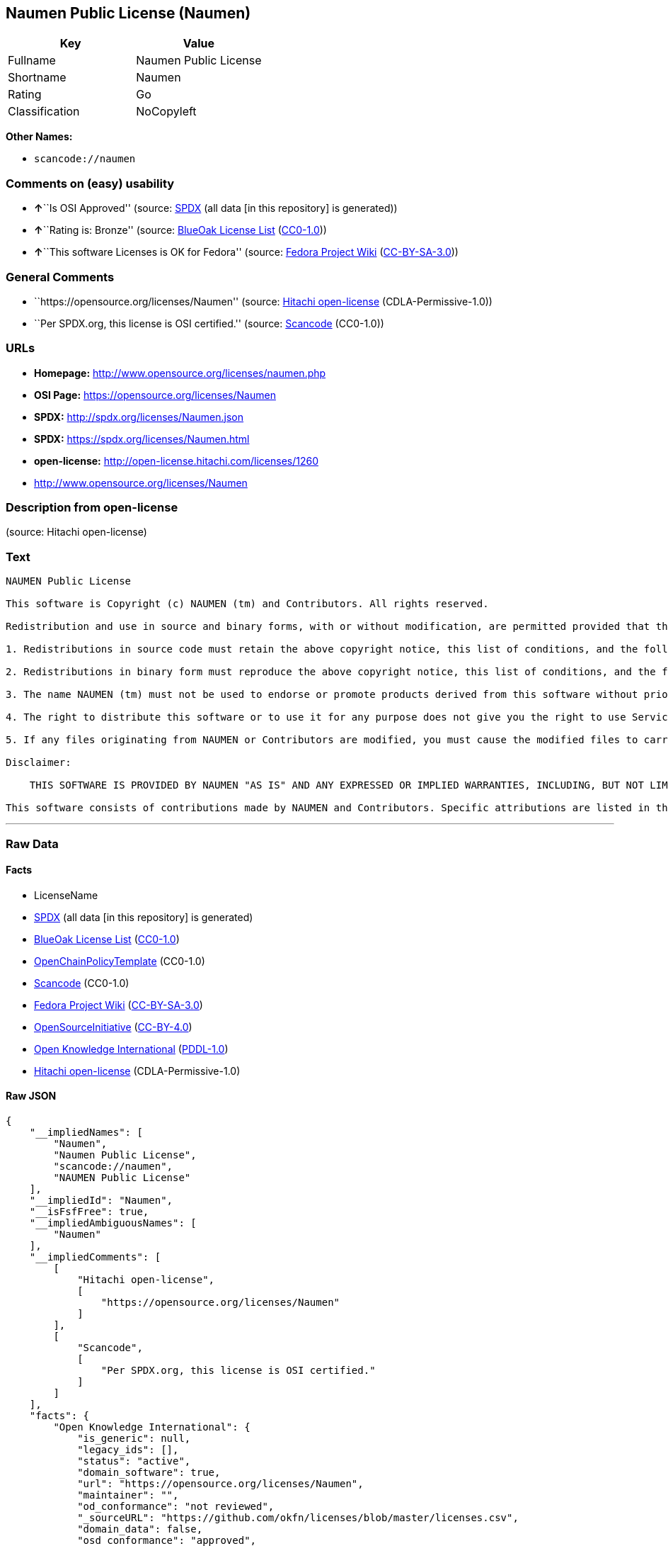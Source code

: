 == Naumen Public License (Naumen)

[cols=",",options="header",]
|===
|Key |Value
|Fullname |Naumen Public License
|Shortname |Naumen
|Rating |Go
|Classification |NoCopyleft
|===

*Other Names:*

* `+scancode://naumen+`

=== Comments on (easy) usability

* **↑**``Is OSI Approved'' (source:
https://spdx.org/licenses/Naumen.html[SPDX] (all data [in this
repository] is generated))
* **↑**``Rating is: Bronze'' (source:
https://blueoakcouncil.org/list[BlueOak License List]
(https://raw.githubusercontent.com/blueoakcouncil/blue-oak-list-npm-package/master/LICENSE[CC0-1.0]))
* **↑**``This software Licenses is OK for Fedora'' (source:
https://fedoraproject.org/wiki/Licensing:Main?rd=Licensing[Fedora
Project Wiki]
(https://creativecommons.org/licenses/by-sa/3.0/legalcode[CC-BY-SA-3.0]))

=== General Comments

* ``https://opensource.org/licenses/Naumen'' (source:
https://github.com/Hitachi/open-license[Hitachi open-license]
(CDLA-Permissive-1.0))
* ``Per SPDX.org, this license is OSI certified.'' (source:
https://github.com/nexB/scancode-toolkit/blob/develop/src/licensedcode/data/licenses/naumen.yml[Scancode]
(CC0-1.0))

=== URLs

* *Homepage:* http://www.opensource.org/licenses/naumen.php
* *OSI Page:* https://opensource.org/licenses/Naumen
* *SPDX:* http://spdx.org/licenses/Naumen.json
* *SPDX:* https://spdx.org/licenses/Naumen.html
* *open-license:* http://open-license.hitachi.com/licenses/1260
* http://www.opensource.org/licenses/Naumen

=== Description from open-license

(source: Hitachi open-license)

=== Text

....
NAUMEN Public License

This software is Copyright (c) NAUMEN (tm) and Contributors. All rights reserved.

Redistribution and use in source and binary forms, with or without modification, are permitted provided that the following conditions are met:

1. Redistributions in source code must retain the above copyright notice, this list of conditions, and the following disclaimer.

2. Redistributions in binary form must reproduce the above copyright notice, this list of conditions, and the following disclaimer in the documentation and/or other materials provided with the distribution.

3. The name NAUMEN (tm) must not be used to endorse or promote products derived from this software without prior written permission from NAUMEN.

4. The right to distribute this software or to use it for any purpose does not give you the right to use Servicemarks (sm) or Trademarks (tm) of NAUMEN.

5. If any files originating from NAUMEN or Contributors are modified, you must cause the modified files to carry prominent notices stating that you changed the files and the date of any change.

Disclaimer:

    THIS SOFTWARE IS PROVIDED BY NAUMEN "AS IS" AND ANY EXPRESSED OR IMPLIED WARRANTIES, INCLUDING, BUT NOT LIMITED TO, THE IMPLIED WARRANTIES OF MERCHANTABILITY AND FITNESS FOR A PARTICULAR PURPOSE ARE DISCLAIMED. IN NO EVENT SHALL NAUMEN OR ITS CONTRIBUTORS BE LIABLE FOR ANY DIRECT, INDIRECT, INCIDENTAL, SPECIAL, EXEMPLARY, OR CONSEQUENTIAL DAMAGES (INCLUDING, BUT NOT LIMITED TO, PROCUREMENT OF SUBSTITUTE GOODS OR SERVICES; LOSS OF USE, DATA, OR PROFITS; OR BUSINESS INTERRUPTION) HOWEVER CAUSED AND ON ANY THEORY OF LIABILITY, WHETHER IN CONTRACT, STRICT LIABILITY, OR TORT (INCLUDING NEGLIGENCE OR OTHERWISE) ARISING IN ANY WAY OUT OF THE USE OF THIS SOFTWARE, EVEN IF ADVISED OF THE POSSIBILITY OF SUCH DAMAGE. 

This software consists of contributions made by NAUMEN and Contributors. Specific attributions are listed in the accompanying credits file.
....

'''''

=== Raw Data

==== Facts

* LicenseName
* https://spdx.org/licenses/Naumen.html[SPDX] (all data [in this
repository] is generated)
* https://blueoakcouncil.org/list[BlueOak License List]
(https://raw.githubusercontent.com/blueoakcouncil/blue-oak-list-npm-package/master/LICENSE[CC0-1.0])
* https://github.com/OpenChain-Project/curriculum/raw/ddf1e879341adbd9b297cd67c5d5c16b2076540b/policy-template/Open%20Source%20Policy%20Template%20for%20OpenChain%20Specification%201.2.ods[OpenChainPolicyTemplate]
(CC0-1.0)
* https://github.com/nexB/scancode-toolkit/blob/develop/src/licensedcode/data/licenses/naumen.yml[Scancode]
(CC0-1.0)
* https://fedoraproject.org/wiki/Licensing:Main?rd=Licensing[Fedora
Project Wiki]
(https://creativecommons.org/licenses/by-sa/3.0/legalcode[CC-BY-SA-3.0])
* https://opensource.org/licenses/[OpenSourceInitiative]
(https://creativecommons.org/licenses/by/4.0/legalcode[CC-BY-4.0])
* https://github.com/okfn/licenses/blob/master/licenses.csv[Open
Knowledge International]
(https://opendatacommons.org/licenses/pddl/1-0/[PDDL-1.0])
* https://github.com/Hitachi/open-license[Hitachi open-license]
(CDLA-Permissive-1.0)

==== Raw JSON

....
{
    "__impliedNames": [
        "Naumen",
        "Naumen Public License",
        "scancode://naumen",
        "NAUMEN Public License"
    ],
    "__impliedId": "Naumen",
    "__isFsfFree": true,
    "__impliedAmbiguousNames": [
        "Naumen"
    ],
    "__impliedComments": [
        [
            "Hitachi open-license",
            [
                "https://opensource.org/licenses/Naumen"
            ]
        ],
        [
            "Scancode",
            [
                "Per SPDX.org, this license is OSI certified."
            ]
        ]
    ],
    "facts": {
        "Open Knowledge International": {
            "is_generic": null,
            "legacy_ids": [],
            "status": "active",
            "domain_software": true,
            "url": "https://opensource.org/licenses/Naumen",
            "maintainer": "",
            "od_conformance": "not reviewed",
            "_sourceURL": "https://github.com/okfn/licenses/blob/master/licenses.csv",
            "domain_data": false,
            "osd_conformance": "approved",
            "id": "Naumen",
            "title": "Naumen Public License",
            "_implications": {
                "__impliedNames": [
                    "Naumen",
                    "Naumen Public License"
                ],
                "__impliedId": "Naumen",
                "__impliedURLs": [
                    [
                        null,
                        "https://opensource.org/licenses/Naumen"
                    ]
                ]
            },
            "domain_content": false
        },
        "LicenseName": {
            "implications": {
                "__impliedNames": [
                    "Naumen"
                ],
                "__impliedId": "Naumen"
            },
            "shortname": "Naumen",
            "otherNames": []
        },
        "SPDX": {
            "isSPDXLicenseDeprecated": false,
            "spdxFullName": "Naumen Public License",
            "spdxDetailsURL": "http://spdx.org/licenses/Naumen.json",
            "_sourceURL": "https://spdx.org/licenses/Naumen.html",
            "spdxLicIsOSIApproved": true,
            "spdxSeeAlso": [
                "https://opensource.org/licenses/Naumen"
            ],
            "_implications": {
                "__impliedNames": [
                    "Naumen",
                    "Naumen Public License"
                ],
                "__impliedId": "Naumen",
                "__impliedJudgement": [
                    [
                        "SPDX",
                        {
                            "tag": "PositiveJudgement",
                            "contents": "Is OSI Approved"
                        }
                    ]
                ],
                "__isOsiApproved": true,
                "__impliedURLs": [
                    [
                        "SPDX",
                        "http://spdx.org/licenses/Naumen.json"
                    ],
                    [
                        null,
                        "https://opensource.org/licenses/Naumen"
                    ]
                ]
            },
            "spdxLicenseId": "Naumen"
        },
        "Fedora Project Wiki": {
            "GPLv2 Compat?": "Yes",
            "rating": "Good",
            "Upstream URL": "http://opensource.org/licenses/naumen.php",
            "GPLv3 Compat?": "Yes",
            "Short Name": "Naumen",
            "licenseType": "license",
            "_sourceURL": "https://fedoraproject.org/wiki/Licensing:Main?rd=Licensing",
            "Full Name": "Naumen Public License",
            "FSF Free?": "Yes",
            "_implications": {
                "__impliedNames": [
                    "Naumen Public License"
                ],
                "__isFsfFree": true,
                "__impliedAmbiguousNames": [
                    "Naumen"
                ],
                "__impliedJudgement": [
                    [
                        "Fedora Project Wiki",
                        {
                            "tag": "PositiveJudgement",
                            "contents": "This software Licenses is OK for Fedora"
                        }
                    ]
                ]
            }
        },
        "Scancode": {
            "otherUrls": [
                "http://www.opensource.org/licenses/Naumen",
                "https://opensource.org/licenses/Naumen"
            ],
            "homepageUrl": "http://www.opensource.org/licenses/naumen.php",
            "shortName": "NAUMEN Public License",
            "textUrls": null,
            "text": "NAUMEN Public License\n\nThis software is Copyright (c) NAUMEN (tm) and Contributors. All rights reserved.\n\nRedistribution and use in source and binary forms, with or without modification, are permitted provided that the following conditions are met:\n\n1. Redistributions in source code must retain the above copyright notice, this list of conditions, and the following disclaimer.\n\n2. Redistributions in binary form must reproduce the above copyright notice, this list of conditions, and the following disclaimer in the documentation and/or other materials provided with the distribution.\n\n3. The name NAUMEN (tm) must not be used to endorse or promote products derived from this software without prior written permission from NAUMEN.\n\n4. The right to distribute this software or to use it for any purpose does not give you the right to use Servicemarks (sm) or Trademarks (tm) of NAUMEN.\n\n5. If any files originating from NAUMEN or Contributors are modified, you must cause the modified files to carry prominent notices stating that you changed the files and the date of any change.\n\nDisclaimer:\n\n    THIS SOFTWARE IS PROVIDED BY NAUMEN \"AS IS\" AND ANY EXPRESSED OR IMPLIED WARRANTIES, INCLUDING, BUT NOT LIMITED TO, THE IMPLIED WARRANTIES OF MERCHANTABILITY AND FITNESS FOR A PARTICULAR PURPOSE ARE DISCLAIMED. IN NO EVENT SHALL NAUMEN OR ITS CONTRIBUTORS BE LIABLE FOR ANY DIRECT, INDIRECT, INCIDENTAL, SPECIAL, EXEMPLARY, OR CONSEQUENTIAL DAMAGES (INCLUDING, BUT NOT LIMITED TO, PROCUREMENT OF SUBSTITUTE GOODS OR SERVICES; LOSS OF USE, DATA, OR PROFITS; OR BUSINESS INTERRUPTION) HOWEVER CAUSED AND ON ANY THEORY OF LIABILITY, WHETHER IN CONTRACT, STRICT LIABILITY, OR TORT (INCLUDING NEGLIGENCE OR OTHERWISE) ARISING IN ANY WAY OUT OF THE USE OF THIS SOFTWARE, EVEN IF ADVISED OF THE POSSIBILITY OF SUCH DAMAGE. \n\nThis software consists of contributions made by NAUMEN and Contributors. Specific attributions are listed in the accompanying credits file.",
            "category": "Permissive",
            "osiUrl": "http://www.opensource.org/licenses/naumen.php",
            "owner": "OSI - Open Source Initiative",
            "_sourceURL": "https://github.com/nexB/scancode-toolkit/blob/develop/src/licensedcode/data/licenses/naumen.yml",
            "key": "naumen",
            "name": "NAUMEN Public License",
            "spdxId": "Naumen",
            "notes": "Per SPDX.org, this license is OSI certified.",
            "_implications": {
                "__impliedNames": [
                    "scancode://naumen",
                    "NAUMEN Public License",
                    "Naumen"
                ],
                "__impliedId": "Naumen",
                "__impliedComments": [
                    [
                        "Scancode",
                        [
                            "Per SPDX.org, this license is OSI certified."
                        ]
                    ]
                ],
                "__impliedCopyleft": [
                    [
                        "Scancode",
                        "NoCopyleft"
                    ]
                ],
                "__calculatedCopyleft": "NoCopyleft",
                "__impliedText": "NAUMEN Public License\n\nThis software is Copyright (c) NAUMEN (tm) and Contributors. All rights reserved.\n\nRedistribution and use in source and binary forms, with or without modification, are permitted provided that the following conditions are met:\n\n1. Redistributions in source code must retain the above copyright notice, this list of conditions, and the following disclaimer.\n\n2. Redistributions in binary form must reproduce the above copyright notice, this list of conditions, and the following disclaimer in the documentation and/or other materials provided with the distribution.\n\n3. The name NAUMEN (tm) must not be used to endorse or promote products derived from this software without prior written permission from NAUMEN.\n\n4. The right to distribute this software or to use it for any purpose does not give you the right to use Servicemarks (sm) or Trademarks (tm) of NAUMEN.\n\n5. If any files originating from NAUMEN or Contributors are modified, you must cause the modified files to carry prominent notices stating that you changed the files and the date of any change.\n\nDisclaimer:\n\n    THIS SOFTWARE IS PROVIDED BY NAUMEN \"AS IS\" AND ANY EXPRESSED OR IMPLIED WARRANTIES, INCLUDING, BUT NOT LIMITED TO, THE IMPLIED WARRANTIES OF MERCHANTABILITY AND FITNESS FOR A PARTICULAR PURPOSE ARE DISCLAIMED. IN NO EVENT SHALL NAUMEN OR ITS CONTRIBUTORS BE LIABLE FOR ANY DIRECT, INDIRECT, INCIDENTAL, SPECIAL, EXEMPLARY, OR CONSEQUENTIAL DAMAGES (INCLUDING, BUT NOT LIMITED TO, PROCUREMENT OF SUBSTITUTE GOODS OR SERVICES; LOSS OF USE, DATA, OR PROFITS; OR BUSINESS INTERRUPTION) HOWEVER CAUSED AND ON ANY THEORY OF LIABILITY, WHETHER IN CONTRACT, STRICT LIABILITY, OR TORT (INCLUDING NEGLIGENCE OR OTHERWISE) ARISING IN ANY WAY OUT OF THE USE OF THIS SOFTWARE, EVEN IF ADVISED OF THE POSSIBILITY OF SUCH DAMAGE. \n\nThis software consists of contributions made by NAUMEN and Contributors. Specific attributions are listed in the accompanying credits file.",
                "__impliedURLs": [
                    [
                        "Homepage",
                        "http://www.opensource.org/licenses/naumen.php"
                    ],
                    [
                        "OSI Page",
                        "http://www.opensource.org/licenses/naumen.php"
                    ],
                    [
                        null,
                        "http://www.opensource.org/licenses/Naumen"
                    ],
                    [
                        null,
                        "https://opensource.org/licenses/Naumen"
                    ]
                ]
            }
        },
        "OpenChainPolicyTemplate": {
            "isSaaSDeemed": "no",
            "licenseType": "permissive",
            "freedomOrDeath": "no",
            "typeCopyleft": "no",
            "_sourceURL": "https://github.com/OpenChain-Project/curriculum/raw/ddf1e879341adbd9b297cd67c5d5c16b2076540b/policy-template/Open%20Source%20Policy%20Template%20for%20OpenChain%20Specification%201.2.ods",
            "name": "Naumen Public License",
            "commercialUse": true,
            "spdxId": "Naumen",
            "_implications": {
                "__impliedNames": [
                    "Naumen"
                ]
            }
        },
        "Hitachi open-license": {
            "summary": "https://opensource.org/licenses/Naumen",
            "notices": [],
            "_sourceURL": "http://open-license.hitachi.com/licenses/1260",
            "content": "NAUMEN Public License (Naumen)\r\n\r\nThis software is Copyright (c) NAUMEN (tm) and Contributors. All rights reserved.\r\n\r\nRedistribution and use in source and binary forms, with or without modification,\r\nare permitted provided that the following conditions are met:\r\n\r\n1. Redistributions in source code must retain the above copyright notice, this\r\nlist of conditions, and the following disclaimer.\r\n\r\n2. Redistributions in binary form must reproduce the above copyright notice, this\r\nlist of conditions, and the following disclaimer in the documentation and/or\r\nother materials provided with the distribution.\r\n\r\n3. The name NAUMEN (tm) must not be used to endorse or promote products derived\r\nfrom this software without prior written permission from NAUMEN.\r\n\r\n4. The right to distribute this software or to use it for any purpose does not\r\ngive you the right to use Servicemarks (sm) or Trademarks (tm) of NAUMEN.\r\n\r\n5. If any files originating from NAUMEN or Contributors are modified, you must\r\ncause the modified files to carry prominent notices stating that you changed the\r\nfiles and the date of any change.\r\n\r\nDisclaimer:\r\n\r\n      THIS SOFTWARE IS PROVIDED BY NAUMEN \"AS IS\" AND ANY EXPRESSED OR IMPLIED\r\n      WARRANTIES, INCLUDING, BUT NOT LIMITED TO, THE IMPLIED WARRANTIES OF\r\n      MERCHANTABILITY AND FITNESS FOR A PARTICULAR PURPOSE ARE DISCLAIMED.\r\n\r\nIN NO EVENT SHALL NAUMEN OR ITS CONTRIBUTORS BE LIABLE FOR ANY DIRECT, INDIRECT,\r\nINCIDENTAL, SPECIAL, EXEMPLARY, OR CONSEQUENTIAL DAMAGES (INCLUDING, BUT NOT\r\nLIMITED TO, PROCUREMENT OF SUBSTITUTE GOODS OR SERVICES; LOSS OF USE, DATA, OR\r\nPROFITS; OR BUSINESS INTERRUPTION) HOWEVER CAUSED AND ON ANY THEORY OF LIABILITY,\r\nWHETHER IN CONTRACT, STRICT LIABILITY, OR TORT (INCLUDING NEGLIGENCE OR\r\nOTHERWISE) ARISING IN ANY WAY OUT OF THE USE OF THIS SOFTWARE, EVEN IF ADVISED OF\r\nTHE POSSIBILITY OF SUCH DAMAGE.\r\n\r\nThis software consists of contributions made by NAUMEN and Contributors. Specific\r\nattributions are listed in the accompanying credits file.",
            "name": "NAUMEN Public License",
            "permissions": [],
            "_implications": {
                "__impliedNames": [
                    "NAUMEN Public License"
                ],
                "__impliedComments": [
                    [
                        "Hitachi open-license",
                        [
                            "https://opensource.org/licenses/Naumen"
                        ]
                    ]
                ],
                "__impliedText": "NAUMEN Public License (Naumen)\r\n\r\nThis software is Copyright (c) NAUMEN (tm) and Contributors. All rights reserved.\r\n\r\nRedistribution and use in source and binary forms, with or without modification,\r\nare permitted provided that the following conditions are met:\r\n\r\n1. Redistributions in source code must retain the above copyright notice, this\r\nlist of conditions, and the following disclaimer.\r\n\r\n2. Redistributions in binary form must reproduce the above copyright notice, this\r\nlist of conditions, and the following disclaimer in the documentation and/or\r\nother materials provided with the distribution.\r\n\r\n3. The name NAUMEN (tm) must not be used to endorse or promote products derived\r\nfrom this software without prior written permission from NAUMEN.\r\n\r\n4. The right to distribute this software or to use it for any purpose does not\r\ngive you the right to use Servicemarks (sm) or Trademarks (tm) of NAUMEN.\r\n\r\n5. If any files originating from NAUMEN or Contributors are modified, you must\r\ncause the modified files to carry prominent notices stating that you changed the\r\nfiles and the date of any change.\r\n\r\nDisclaimer:\r\n\r\n      THIS SOFTWARE IS PROVIDED BY NAUMEN \"AS IS\" AND ANY EXPRESSED OR IMPLIED\r\n      WARRANTIES, INCLUDING, BUT NOT LIMITED TO, THE IMPLIED WARRANTIES OF\r\n      MERCHANTABILITY AND FITNESS FOR A PARTICULAR PURPOSE ARE DISCLAIMED.\r\n\r\nIN NO EVENT SHALL NAUMEN OR ITS CONTRIBUTORS BE LIABLE FOR ANY DIRECT, INDIRECT,\r\nINCIDENTAL, SPECIAL, EXEMPLARY, OR CONSEQUENTIAL DAMAGES (INCLUDING, BUT NOT\r\nLIMITED TO, PROCUREMENT OF SUBSTITUTE GOODS OR SERVICES; LOSS OF USE, DATA, OR\r\nPROFITS; OR BUSINESS INTERRUPTION) HOWEVER CAUSED AND ON ANY THEORY OF LIABILITY,\r\nWHETHER IN CONTRACT, STRICT LIABILITY, OR TORT (INCLUDING NEGLIGENCE OR\r\nOTHERWISE) ARISING IN ANY WAY OUT OF THE USE OF THIS SOFTWARE, EVEN IF ADVISED OF\r\nTHE POSSIBILITY OF SUCH DAMAGE.\r\n\r\nThis software consists of contributions made by NAUMEN and Contributors. Specific\r\nattributions are listed in the accompanying credits file.",
                "__impliedURLs": [
                    [
                        "open-license",
                        "http://open-license.hitachi.com/licenses/1260"
                    ]
                ]
            }
        },
        "BlueOak License List": {
            "BlueOakRating": "Bronze",
            "url": "https://spdx.org/licenses/Naumen.html",
            "isPermissive": true,
            "_sourceURL": "https://blueoakcouncil.org/list",
            "name": "Naumen Public License",
            "id": "Naumen",
            "_implications": {
                "__impliedNames": [
                    "Naumen",
                    "Naumen Public License"
                ],
                "__impliedJudgement": [
                    [
                        "BlueOak License List",
                        {
                            "tag": "PositiveJudgement",
                            "contents": "Rating is: Bronze"
                        }
                    ]
                ],
                "__impliedCopyleft": [
                    [
                        "BlueOak License List",
                        "NoCopyleft"
                    ]
                ],
                "__calculatedCopyleft": "NoCopyleft",
                "__impliedURLs": [
                    [
                        "SPDX",
                        "https://spdx.org/licenses/Naumen.html"
                    ]
                ]
            }
        },
        "OpenSourceInitiative": {
            "text": [
                {
                    "url": "https://opensource.org/licenses/Naumen",
                    "title": "HTML",
                    "media_type": "text/html"
                }
            ],
            "identifiers": [
                {
                    "identifier": "Naumen",
                    "scheme": "SPDX"
                }
            ],
            "superseded_by": null,
            "_sourceURL": "https://opensource.org/licenses/",
            "name": "NAUMEN Public License",
            "other_names": [],
            "keywords": [
                "discouraged",
                "non-reusable",
                "osi-approved"
            ],
            "id": "Naumen",
            "links": [
                {
                    "note": "OSI Page",
                    "url": "https://opensource.org/licenses/Naumen"
                }
            ],
            "_implications": {
                "__impliedNames": [
                    "Naumen",
                    "NAUMEN Public License",
                    "Naumen"
                ],
                "__impliedURLs": [
                    [
                        "OSI Page",
                        "https://opensource.org/licenses/Naumen"
                    ]
                ]
            }
        }
    },
    "__impliedJudgement": [
        [
            "BlueOak License List",
            {
                "tag": "PositiveJudgement",
                "contents": "Rating is: Bronze"
            }
        ],
        [
            "Fedora Project Wiki",
            {
                "tag": "PositiveJudgement",
                "contents": "This software Licenses is OK for Fedora"
            }
        ],
        [
            "SPDX",
            {
                "tag": "PositiveJudgement",
                "contents": "Is OSI Approved"
            }
        ]
    ],
    "__impliedCopyleft": [
        [
            "BlueOak License List",
            "NoCopyleft"
        ],
        [
            "Scancode",
            "NoCopyleft"
        ]
    ],
    "__calculatedCopyleft": "NoCopyleft",
    "__isOsiApproved": true,
    "__impliedText": "NAUMEN Public License\n\nThis software is Copyright (c) NAUMEN (tm) and Contributors. All rights reserved.\n\nRedistribution and use in source and binary forms, with or without modification, are permitted provided that the following conditions are met:\n\n1. Redistributions in source code must retain the above copyright notice, this list of conditions, and the following disclaimer.\n\n2. Redistributions in binary form must reproduce the above copyright notice, this list of conditions, and the following disclaimer in the documentation and/or other materials provided with the distribution.\n\n3. The name NAUMEN (tm) must not be used to endorse or promote products derived from this software without prior written permission from NAUMEN.\n\n4. The right to distribute this software or to use it for any purpose does not give you the right to use Servicemarks (sm) or Trademarks (tm) of NAUMEN.\n\n5. If any files originating from NAUMEN or Contributors are modified, you must cause the modified files to carry prominent notices stating that you changed the files and the date of any change.\n\nDisclaimer:\n\n    THIS SOFTWARE IS PROVIDED BY NAUMEN \"AS IS\" AND ANY EXPRESSED OR IMPLIED WARRANTIES, INCLUDING, BUT NOT LIMITED TO, THE IMPLIED WARRANTIES OF MERCHANTABILITY AND FITNESS FOR A PARTICULAR PURPOSE ARE DISCLAIMED. IN NO EVENT SHALL NAUMEN OR ITS CONTRIBUTORS BE LIABLE FOR ANY DIRECT, INDIRECT, INCIDENTAL, SPECIAL, EXEMPLARY, OR CONSEQUENTIAL DAMAGES (INCLUDING, BUT NOT LIMITED TO, PROCUREMENT OF SUBSTITUTE GOODS OR SERVICES; LOSS OF USE, DATA, OR PROFITS; OR BUSINESS INTERRUPTION) HOWEVER CAUSED AND ON ANY THEORY OF LIABILITY, WHETHER IN CONTRACT, STRICT LIABILITY, OR TORT (INCLUDING NEGLIGENCE OR OTHERWISE) ARISING IN ANY WAY OUT OF THE USE OF THIS SOFTWARE, EVEN IF ADVISED OF THE POSSIBILITY OF SUCH DAMAGE. \n\nThis software consists of contributions made by NAUMEN and Contributors. Specific attributions are listed in the accompanying credits file.",
    "__impliedURLs": [
        [
            "SPDX",
            "http://spdx.org/licenses/Naumen.json"
        ],
        [
            null,
            "https://opensource.org/licenses/Naumen"
        ],
        [
            "SPDX",
            "https://spdx.org/licenses/Naumen.html"
        ],
        [
            "Homepage",
            "http://www.opensource.org/licenses/naumen.php"
        ],
        [
            "OSI Page",
            "http://www.opensource.org/licenses/naumen.php"
        ],
        [
            null,
            "http://www.opensource.org/licenses/Naumen"
        ],
        [
            "OSI Page",
            "https://opensource.org/licenses/Naumen"
        ],
        [
            "open-license",
            "http://open-license.hitachi.com/licenses/1260"
        ]
    ]
}
....

==== Dot Cluster Graph

../dot/Naumen.svg